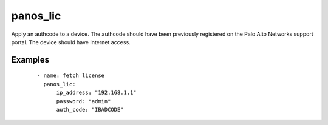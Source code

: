 .. _panos_lic:

panos_lic
``````````````````````````````

Apply an authcode to a device. 
The authcode should have been previously registered on the Palo Alto Networks support portal. 
The device should have Internet access. 

.. raw:: html

    <table>
    <tr>
    <th class="head">parameter</th>
    <th class="head">required</th>
    <th class="head">default</th>
    <th class="head">choices</th>
    <th class="head">comments</th>
    </tr>
        <tr>
    <td>username</td>
    <td>no</td>
    <td>admin</td>
    <td><ul></ul></td>
    <td>username for authentication</td>
    </tr>
        <tr>
    <td>ip_address</td>
    <td>yes</td>
    <td></td>
    <td><ul></ul></td>
    <td>IP address (or hostname) of PAN-OS device</td>
    </tr>
        <tr>
    <td>password</td>
    <td>yes</td>
    <td></td>
    <td><ul></ul></td>
    <td>password for authentication</td>
    </tr>
        <tr>
    <td>force</td>
    <td>no</td>
    <td></td>
    <td><ul></ul></td>
    <td>whether to apply authcode even if device is already licensed</td>
    </tr>
        <tr>
    <td>auth_code</td>
    <td>yes</td>
    <td></td>
    <td><ul></ul></td>
    <td>authcode to be applied</td>
    </tr>
        </table>

Examples
--------

 ::

    
      - name: fetch license
        panos_lic:
            ip_address: "192.168.1.1"
            password: "admin"
            auth_code: "IBADCODE"
